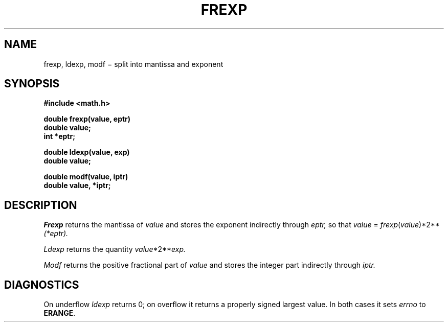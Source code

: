 .TH FREXP 3
.CT 2 math data_man
.SH NAME
frexp, ldexp, modf \(mi split into mantissa and exponent
.SH SYNOPSIS
.B #include <math.h>
.PP
.nf
.B double frexp(value, eptr)
.B double value;
.B int *eptr;
.PP
.B double ldexp(value, exp)
.B double value;
.PP
.B double modf(value, iptr)
.B double value, *iptr;
.SH DESCRIPTION
.I Frexp
returns the mantissa of
.I value
and stores the exponent indirectly through
.I eptr,
so that
.I value
=
.if t .IR frexp ( value )\(mu2\u\s-2 \(**eptr \s0\d.
.if n .IR frexp ( value )*2** (*eptr).
.PP
.I Ldexp
returns the quantity
.if t .IR value \(mu2\u\s-2 exp \s0\d.
.if n .IR value *2** exp.
.PP
.I Modf
returns the positive fractional part of
.I value
and stores the integer part indirectly
through
.I iptr.
.SH DIAGNOSTICS
On underflow
.I ldexp
returns 0; on
overflow it returns a properly signed largest value.
In both cases it sets
.I errno
to
.BR ERANGE .
